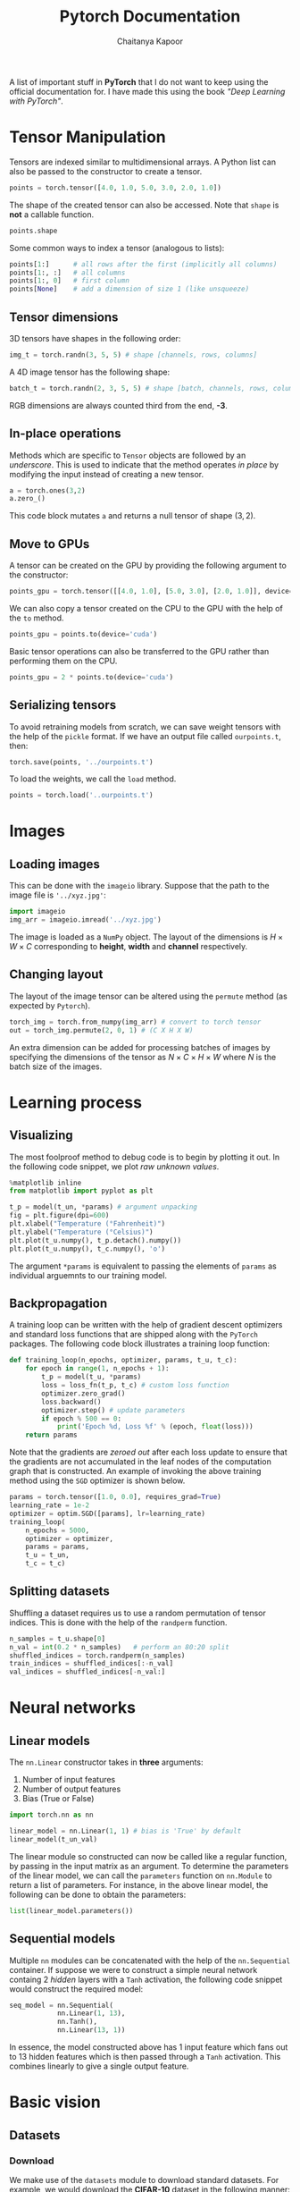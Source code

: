 #+TITLE: Pytorch Documentation
#+AUTHOR: Chaitanya Kapoor


A list of important stuff in *PyTorch* that I do not want to keep using the official documentation for. I have made this using the book /"Deep Learning with PyTorch"/.

* Tensor Manipulation
Tensors are indexed similar to multidimensional arrays. A Python list can also be passed to the constructor to create a tensor.
#+begin_src python
    points = torch.tensor([4.0, 1.0, 5.0, 3.0, 2.0, 1.0])
#+end_src
The shape of the created tensor can also be accessed. Note that =shape= is *not* a callable function.
#+begin_src python
    points.shape
#+end_src
Some common ways to index a tensor (analogous to lists):
#+begin_src python
    points[1:]      # all rows after the first (implicitly all columns)
    points[1:, :]   # all columns
    points[1:, 0]   # first column
    points[None]    # add a dimension of size 1 (like unsqueeze)
#+end_src

** Tensor dimensions
3D tensors have shapes in the following order:
#+begin_src python
    img_t = torch.randn(3, 5, 5) # shape [channels, rows, columns]
#+end_src
A 4D image tensor has the following shape:
#+begin_src python
    batch_t = torch.randn(2, 3, 5, 5) # shape [batch, channels, rows, columns]
#+end_src
RGB dimensions are always counted third from the end, *-3*.

** In-place operations
Methods which are specific to =Tensor= objects are followed by an /underscore/. This is used to indicate that the method operates /in place/ by modifying the input instead of creating a new tensor.
#+begin_src python
    a = torch.ones(3,2)
    a.zero_()
#+end_src
This code block mutates =a= and returns a null tensor of shape $(3,2)$.

** Move to GPUs
A tensor can be created on the GPU by providing the following argument to the constructor:
#+begin_src python
    points_gpu = torch.tensor([[4.0, 1.0], [5.0, 3.0], [2.0, 1.0]], device='cuda')
#+end_src
We can also copy a tensor created on the CPU to the GPU with the help of the =to= method.
#+begin_src python
    points_gpu = points.to(device='cuda')
#+end_src
Basic tensor operations can also be transferred to the GPU rather than performing them on the CPU.
#+begin_src python
    points_gpu = 2 * points.to(device='cuda')
#+end_src

** Serializing tensors
To avoid retraining models from scratch, we can save weight tensors with the help of the =pickle= format. If we have an output file called =ourpoints.t=, then:
#+begin_src python
    torch.save(points, '../ourpoints.t')
#+end_src
To load the weights, we call the =load= method.
#+begin_src python
    points = torch.load('..ourpoints.t')
#+end_src

* Images
** Loading images
This can be done with the =imageio= library. Suppose that the path to the image file is ='../xyz.jpg'=:
#+begin_src python
    import imageio
    img_arr = imageio.imread('../xyz.jpg')
#+end_src
The image is loaded as a =NumPy= object. The layout of the dimensions is $H\times W\times C$ corresponding to *height*, *width* and *channel* respectively.
** Changing layout
The layout of the image tensor can be altered using the =permute= method (as expected by =Pytorch=).
#+begin_src python
    torch_img = torch.from_numpy(img_arr) # convert to torch tensor
    out = torch_img.permute(2, 0, 1) # (C X H X W)
#+end_src
An extra dimension can be added for processing batches of images by specifying the dimensions of the tensor as $N\times C\times H\times W$ where $N$ is the batch size of the images.

* Learning process
** Visualizing
The most foolproof method to debug code is to begin by plotting it out. In the following code snippet, we plot /raw unknown values/.
#+begin_src python
    %matplotlib inline
    from matplotlib import pyplot as plt

    t_p = model(t_un, *params) # argument unpacking
    fig = plt.figure(dpi=600)
    plt.xlabel("Temperature (°Fahrenheit)")
    plt.ylabel("Temperature (°Celsius)")
    plt.plot(t_u.numpy(), t_p.detach().numpy())
    plt.plot(t_u.numpy(), t_c.numpy(), 'o')
#+end_src
The argument =*params= is equivalent to passing the elements of =params= as individual arguemnts to our training model.

** Backpropagation
A training loop can be written with the help of gradient descent optimizers and standard loss functions that are shipped along with the =PyTorch= packages. The following code block illustrates a training loop function:
#+begin_src python
    def training_loop(n_epochs, optimizer, params, t_u, t_c):
        for epoch in range(1, n_epochs + 1):
            t_p = model(t_u, *params)
            loss = loss_fn(t_p, t_c) # custom loss function
            optimizer.zero_grad()
            loss.backward()
            optimizer.step() # update parameters
            if epoch % 500 == 0:
                print('Epoch %d, Loss %f' % (epoch, float(loss)))
        return params
#+end_src
Note that the gradients are /zeroed out/ after each loss update to ensure that the gradients are not accumulated in the leaf nodes of the computation graph that is constructed. An example of invoking the above training method using the =SGD= optimizer is shown below.
#+begin_src python
    params = torch.tensor([1.0, 0.0], requires_grad=True)
    learning_rate = 1e-2
    optimizer = optim.SGD([params], lr=learning_rate)
    training_loop(
        n_epochs = 5000,
        optimizer = optimizer,
        params = params,
        t_u = t_un,
        t_c = t_c)
#+end_src

** Splitting datasets
Shuffling a dataset requires us to use a random permutation of tensor indices. This is done with the help of the =randperm= function.
#+begin_src python
    n_samples = t_u.shape[0]
    n_val = int(0.2 * n_samples)   # perform an 80:20 split
    shuffled_indices = torch.randperm(n_samples)
    train_indices = shuffled_indices[:-n_val]
    val_indices = shuffled_indices[-n_val:]
#+end_src

* Neural networks
** Linear models
The =nn.Linear= constructor takes in *three* arguments:
1. Number of input features
2. Number of output features
3. Bias (True or False)
#+begin_src python
    import torch.nn as nn

    linear_model = nn.Linear(1, 1) # bias is 'True' by default
    linear_model(t_un_val)
#+end_src
The linear module so constructed can now be called like a regular function, by passing in the input matrix as an argument. To determine the parameters of the linear model, we can call the =parameters= function on =nn.Module= to return a list of parameters. For instance, in the above linear model, the following can be done to obtain the parameters:
#+begin_src python
    list(linear_model.parameters())
#+end_src

** Sequential models
Multiple =nn= modules can be concatenated with the help of the =nn.Sequential= container. If suppose we were to construct a simple neural network containg 2 /hidden/ layers with a =Tanh= activation, the following code snippet would construct the required model:
#+begin_src python
    seq_model = nn.Sequential(
                nn.Linear(1, 13),
                nn.Tanh(),
                nn.Linear(13, 1))
#+end_src
In essence, the model constructed above has 1 input feature which fans out to 13 hidden features which is then passed through a =Tanh= activation. This combines linearly to give a single output feature.

* Basic vision
** Datasets
*** Download
We make use of the =datasets= module to download standard datasets. For example, we would download the *CIFAR-10* dataset in the following manner:
#+begin_src python
    from torchvision import datasets
    data_path = '/path/to/download' # download to this directory path
    cifar10 = datasets.CIFAR10(data_path, train=True,
                               download=True) # training data
    cifar10_val = datasets.CIFAR10(data_path, train=False,
                                   download=True) # validation data
#+end_src

*** Dataset class
The length of the dataset object created above can be determined using =len=, which is a built-in Python function.
#+begin_src python
    len(cifar10)
#+end_src
Similarly, we can use standard subscripting as done for tuples and lists to access individual elements of the dataset.
#+begin_src python
    img, label = cifar10[99] # 99th image of the dataset
#+end_src

*** Transform
In most cases, we would need to convert images which are in the form of PIL images or NumPy arrays to tensors.
#+begin_src python
    from torchvision import transforms
    to_tensor = transforms.ToTensor()
    img_t = to_tensor(img)
#+end_src
=img_t= is laid out in the format $C\times H\times W$. For the sake of brevity, this can also be passed directly as an argument to =dataset.CIFAR10=:
#+begin_src python
    tensor_cifar10 = datasets.CIFAR10(data_path, train=True, download=False,
                                      transform=transforms.ToTensor())
#+end_src

*** Normalize
Suppose that we wanted to normalize the CIFAR10 dataset. To do so, we need to compute the mean as well as standard deviation per channel. We begin by stacking all image tensors along an extra dimension.
#+begin_src python
    imgs = torch.stack([img_t for img_t, _ in tensor_cifar10], dim=3)
#+end_src
And now, we are in a position to compute the desired values.
#+begin_src python
    imgs.view(3, -1).mean(dim=1) # 3X1024 vector
    imgs.view(3, -1).std(dim=1) # standard deviation
#+end_src
The argument for normalization can then be added to =datasets.CIFAR10= with the help of the =transforms.Normalize= function by giving the mean and standard deviation as arguments to the latter.

** Dataloaders
The =DataLoader= class helps in shuffling the data and organizing it in minibatches. A sample training loop for it looks like the code snippet below.
#+begin_src python
    import torch
    import torch.nn as nn
    train_loader = torch.utils.data.DataLoader(cifar2, batch_size=64,
                                            shuffle=True)
    model = nn.Sequential(
                nn.Linear(3072, 512),
                nn.Tanh(),
                nn.Linear(512, 2),
                nn.LogSoftmax(dim=1))
    learning_rate = 1e-2
    optimizer = optim.SGD(model.parameters(), lr=learning_rate)
    loss_fn = nn.NLLLoss()
    n_epochs = 100
    for epoch in range(n_epochs):
        for imgs, labels in train_loader:
            batch_size = imgs.shape[0]
            outputs = model(imgs.view(batch_size, -1))
            loss = loss_fn(outputs, labels)
            optimizer.zero_grad()
            loss.backward()
            optimizer.step()
#+end_src
